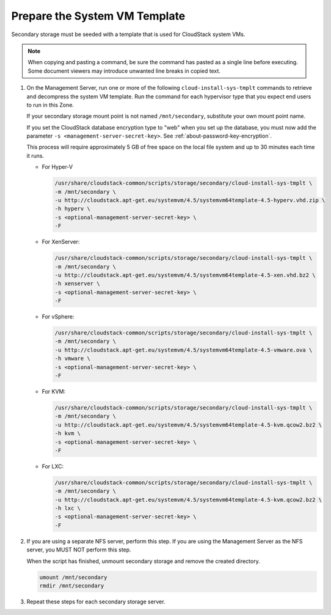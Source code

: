 Prepare the System VM Template
------------------------------

Secondary storage must be seeded with a template that is used for
CloudStack system VMs.

.. note::
   When copying and pasting a command, be sure the command has pasted as a 
   single line before executing. Some document viewers may introduce unwanted 
   line breaks in copied text.

#. On the Management Server, run one or more of the following
   ``cloud-install-sys-tmplt`` commands to retrieve and decompress the
   system VM template. Run the command for each hypervisor type that you
   expect end users to run in this Zone.

   If your secondary storage mount point is not named ``/mnt/secondary``,
   substitute your own mount point name.

   If you set the CloudStack database encryption type to "web" when you
   set up the database, you must now add the parameter ``-s
   <management-server-secret-key>``. See :ref:`about-password-key-encryption`.

   This process will require approximately 5 GB of free space on the
   local file system and up to 30 minutes each time it runs.

   *  For Hyper-V

      .. sourcecode:: bash

         /usr/share/cloudstack-common/scripts/storage/secondary/cloud-install-sys-tmplt \
         -m /mnt/secondary \
         -u http://cloudstack.apt-get.eu/systemvm/4.5/systemvm64template-4.5-hyperv.vhd.zip \
         -h hyperv \
         -s <optional-management-server-secret-key> \
         -F

   *  For XenServer:

      .. sourcecode:: bash

         /usr/share/cloudstack-common/scripts/storage/secondary/cloud-install-sys-tmplt \
         -m /mnt/secondary \
         -u http://cloudstack.apt-get.eu/systemvm/4.5/systemvm64template-4.5-xen.vhd.bz2 \
         -h xenserver \
         -s <optional-management-server-secret-key> \
         -F

   *  For vSphere:

      .. sourcecode:: bash

         /usr/share/cloudstack-common/scripts/storage/secondary/cloud-install-sys-tmplt \
         -m /mnt/secondary \
         -u http://cloudstack.apt-get.eu/systemvm/4.5/systemvm64template-4.5-vmware.ova \
         -h vmware \
         -s <optional-management-server-secret-key> \
         -F

   *  For KVM:

      .. sourcecode:: bash

         /usr/share/cloudstack-common/scripts/storage/secondary/cloud-install-sys-tmplt \
         -m /mnt/secondary \
         -u http://cloudstack.apt-get.eu/systemvm/4.5/systemvm64template-4.5-kvm.qcow2.bz2 \
         -h kvm \
         -s <optional-management-server-secret-key> \
         -F

   *  For LXC:

      .. sourcecode:: bash

         /usr/share/cloudstack-common/scripts/storage/secondary/cloud-install-sys-tmplt \
         -m /mnt/secondary \
         -u http://cloudstack.apt-get.eu/systemvm/4.5/systemvm64template-4.5-kvm.qcow2.bz2 \
         -h lxc \
         -s <optional-management-server-secret-key> \
         -F

#. If you are using a separate NFS server, perform this step. If you are
   using the Management Server as the NFS server, you MUST NOT perform
   this step.

   When the script has finished, unmount secondary storage and remove
   the created directory.

   .. sourcecode:: bash

      umount /mnt/secondary
      rmdir /mnt/secondary

#. Repeat these steps for each secondary storage server.
